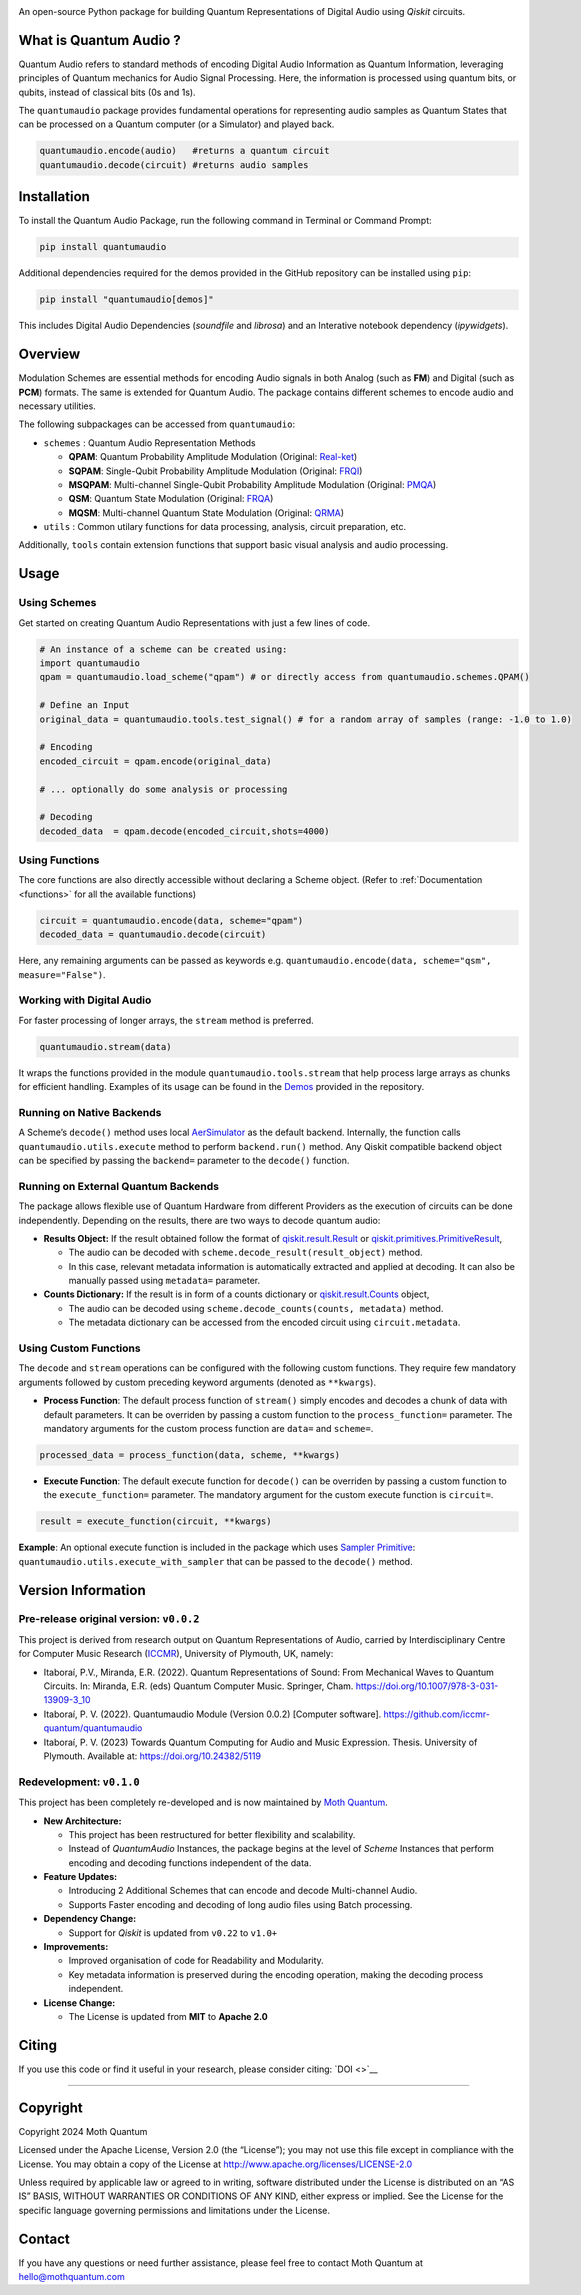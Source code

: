 .. container::

   |Python version| |PyPI| |Read the Docs (version)| |LICENSE| |DOI|
   |Open in Colab|

   An open-source Python package for building Quantum Representations of
   Digital Audio using *Qiskit* circuits.

What is Quantum Audio ?
-----------------------

Quantum Audio refers to standard methods of encoding Digital Audio
Information as Quantum Information, leveraging principles of Quantum
mechanics for Audio Signal Processing. Here, the information is processed 
using quantum bits, or qubits, instead of classical bits (0s and 1s).

The ``quantumaudio`` package provides fundamental operations for
representing audio samples as Quantum States that can be processed on a
Quantum computer (or a Simulator) and played back.

.. code:: python

   quantumaudio.encode(audio)   #returns a quantum circuit
   quantumaudio.decode(circuit) #returns audio samples

Installation 
------------

To install the Quantum Audio Package, run the 
following command in Terminal or Command Prompt:

.. code:: console

   pip install quantumaudio


Additional dependencies required for the demos provided in
the GitHub repository can be installed using ``pip``:

.. code:: console

   pip install "quantumaudio[demos]"

This includes Digital Audio Dependencies (`soundfile` and `librosa`) and 
an Interative notebook dependency (`ipywidgets`). 


Overview 
--------

Modulation Schemes are essential methods for encoding Audio signals in
both Analog (such as **FM**) and Digital (such as **PCM**)
formats. The same is extended for Quantum Audio. The package contains
different schemes to encode audio and necessary utilities.

The following subpackages can be accessed from ``quantumaudio``:

-  ``schemes`` : Quantum Audio Representation Methods

   - **QPAM**: Quantum Probability Amplitude Modulation (Original: `Real-ket <https://doi.org/10.1007/s11128-015-1208-5>`__)

   - **SQPAM**: Single-Qubit Probability Amplitude Modulation (Original: `FRQI <http://dx.doi.org/10.1007/s11128-010-0177-y>`__)

   - **MSQPAM**: Multi-channel Single-Qubit Probability Amplitude Modulation (Original: `PMQA <https://doi.org/10.1007/s11128-022-03435-7>`__)

   - **QSM**: Quantum State Modulation (Original: `FRQA <https://doi.org/10.1016/j.tcs.2017.12.025>`__)

   - **MQSM**: Multi-channel Quantum State Modulation (Original: `QRMA <https://doi.org/10.1007/s11128-019-2317-3>`__)

-  ``utils`` : Common utilary functions for data processing, analysis,
   circuit preparation, etc.

Additionally, ``tools`` contain extension functions that support basic
visual analysis and audio processing.

Usage 
-----

Using Schemes
^^^^^^^^^^^^^

Get started on creating Quantum Audio Representations with just a few
lines of code.

.. code:: python

   # An instance of a scheme can be created using:
   import quantumaudio
   qpam = quantumaudio.load_scheme("qpam") # or directly access from quantumaudio.schemes.QPAM()

   # Define an Input
   original_data = quantumaudio.tools.test_signal() # for a random array of samples (range: -1.0 to 1.0)

   # Encoding
   encoded_circuit = qpam.encode(original_data)

   # ... optionally do some analysis or processing

   # Decoding
   decoded_data  = qpam.decode(encoded_circuit,shots=4000)    


Using Functions
^^^^^^^^^^^^^^^

The core functions are also directly accessible without declaring a
Scheme object. (Refer to :ref:`Documentation <functions>` for all the available
functions)

.. code:: python

   circuit = quantumaudio.encode(data, scheme="qpam")
   decoded_data = quantumaudio.decode(circuit)

Here, any remaining arguments can be passed as keywords
e.g. ``quantumaudio.encode(data, scheme="qsm", measure="False")``.


Working with Digital Audio
^^^^^^^^^^^^^^^^^^^^^^^^^^

For faster processing of longer arrays, the ``stream`` method is
preferred.

.. code:: python

   quantumaudio.stream(data)

It wraps the functions provided in the module
``quantumaudio.tools.stream`` that help process large arrays as chunks
for efficient handling. Examples of its usage can be found in the
`Demos <https://github.com/moth-quantum/quantum-audio/blob/demos/>`__
provided in the repository.

Running on Native Backends
^^^^^^^^^^^^^^^^^^^^^^^^^^

A Scheme’s ``decode()`` method uses local
`AerSimulator <https://github.com/Qiskit/qiskit-aer>`__ as the default
backend. Internally, the function calls ``quantumaudio.utils.execute``
method to perform ``backend.run()`` method. Any Qiskit compatible
backend object can be specified by passing the ``backend=`` parameter to
the ``decode()`` function.

Running on External Quantum Backends
^^^^^^^^^^^^^^^^^^^^^^^^^^^^^^^^^^^^

The package allows flexible use of Quantum Hardware from different
Providers as the execution of circuits can be done independently.
Depending on the results, there are two ways to decode quantum audio:

-  **Results Object:** If the result obtained follow the format of
   `qiskit.result.Result <https://docs.quantum.ibm.com/api/qiskit/qiskit.result.Result>`__
   or
   `qiskit.primitives.PrimitiveResult <https://docs.quantum.ibm.com/api/qiskit/qiskit.primitives.PrimitiveResult>`__,

   -  The audio can be decoded with
      ``scheme.decode_result(result_object)`` method.
   -  In this case, relevant metadata information is automatically
      extracted and applied at decoding. It can also be manually passed
      using ``metadata=`` parameter.

-  **Counts Dictionary:** If the result is in form of a counts
   dictionary or
   `qiskit.result.Counts <https://docs.quantum.ibm.com/api/qiskit/qiskit.result.Counts>`__
   object,

   -  The audio can be decoded using
      ``scheme.decode_counts(counts, metadata)`` method.
   -  The metadata dictionary can be accessed from the encoded circuit
      using ``circuit.metadata``.

Using Custom Functions
^^^^^^^^^^^^^^^^^^^^^^

The ``decode`` and ``stream`` operations can be configured with the
following custom functions. They require few mandatory arguments
followed by custom preceding keyword arguments (denoted as
``**kwargs``). 

- **Process Function**: The default process function of ``stream()`` simply encodes and decodes a chunk of data with default parameters. It can be overriden by passing a custom function to the ``process_function=`` parameter. The mandatory arguments for the custom process function are ``data=`` and ``scheme=``.

.. code:: python

   processed_data = process_function(data, scheme, **kwargs)

-  **Execute Function**: The default execute function for ``decode()``
   can be overriden by passing a custom function to the
   ``execute_function=`` parameter. The mandatory argument for the
   custom execute function is ``circuit=``.

.. code:: python

   result = execute_function(circuit, **kwargs)

**Example**: An optional execute function is included in the package
which uses `Sampler
Primitive <https://docs.quantum.ibm.com/api/qiskit-ibm-runtime/qiskit_ibm_runtime.SamplerV2>`__:
``quantumaudio.utils.execute_with_sampler`` that can be passed to the
``decode()`` method.


Version Information 
-------------------

Pre-release original version: ``v0.0.2``
^^^^^^^^^^^^^^^^^^^^^^^^^^^^^^^^^^^^^^^^

This project is derived from research output on Quantum Representations
of Audio, carried by Interdisciplinary Centre for Computer Music
Research (`ICCMR <https://www.plymouth.ac.uk/research/iccmr>`__),
University of Plymouth, UK, namely:

-  Itaboraí, P.V., Miranda, E.R. (2022). Quantum Representations of
   Sound: From Mechanical Waves to Quantum Circuits. In: Miranda, E.R.
   (eds) Quantum Computer Music. Springer, Cham.
   https://doi.org/10.1007/978-3-031-13909-3_10

-  Itaboraí, P. V. (2022). Quantumaudio Module (Version 0.0.2) [Computer
   software]. https://github.com/iccmr-quantum/quantumaudio

-  Itaboraí, P. V. (2023) Towards Quantum Computing for Audio and Music
   Expression. Thesis. University of Plymouth. Available at:
   https://doi.org/10.24382/5119

Redevelopment: ``v0.1.0``
^^^^^^^^^^^^^^^^^^^^^^^^^

This project has been completely re-developed and is now maintained by
\ `Moth Quantum <https://mothquantum.com>`__\ .

-  **New Architecture:**

   -  This project has been restructured for better flexibility and
      scalability.
   -  Instead of *QuantumAudio* Instances, the package begins at the
      level of *Scheme* Instances that perform encoding and decoding
      functions independent of the data.

-  **Feature Updates:**

   -  Introducing 2 Additional Schemes that can encode and decode
      Multi-channel Audio.
   -  Supports Faster encoding and decoding of long audio files using
      Batch processing.

-  **Dependency Change:**

   -  Support for *Qiskit* is updated from ``v0.22`` to ``v1.0+``

-  **Improvements:**

   -  Improved organisation of code for Readability and Modularity.
   -  Key metadata information is preserved during the encoding
      operation, making the decoding process independent.

-  **License Change:**

   -  The License is updated from **MIT** to **Apache 2.0**

Citing 
------

If you use this code or find it useful in your research, please consider
citing: `DOI <>`__

--------------

Copyright
---------

Copyright 2024 Moth Quantum

Licensed under the Apache License, Version 2.0 (the “License”); you may
not use this file except in compliance with the License. You may obtain
a copy of the License at http://www.apache.org/licenses/LICENSE-2.0

Unless required by applicable law or agreed to in writing, software
distributed under the License is distributed on an “AS IS” BASIS,
WITHOUT WARRANTIES OR CONDITIONS OF ANY KIND, either express or implied.
See the License for the specific language governing permissions and
limitations under the License.

Contact
-------

If you have any questions or need further assistance, please feel free
to contact Moth Quantum at hello@mothquantum.com

.. |Python version| image:: https://img.shields.io/badge/python-3.9+-important
.. |PyPI| image:: https://img.shields.io/pypi/v/quantumaudio
.. |Read the Docs (version)| image:: https://img.shields.io/readthedocs/quantumaudio/latest?label=API%20docs
.. |LICENSE| image:: https://img.shields.io/badge/License-Apache%202.0-blue.svg
   :target: https://github.com/moth-quantum/quantum-audio/blob/main/LICENSE
.. |DOI| image:: https://zenodo.org/badge/DOI/10.1234/zenodo.123456.svg
   :target: https://doi.org/
.. |Open in Colab| image:: https://colab.research.google.com/assets/colab-badge.svg
   :target: https://colab.research.google.com/drive/1qGWhTLWoxnJsR7tINR6MVGDvk56CX2uE?ts=66c70dcd
